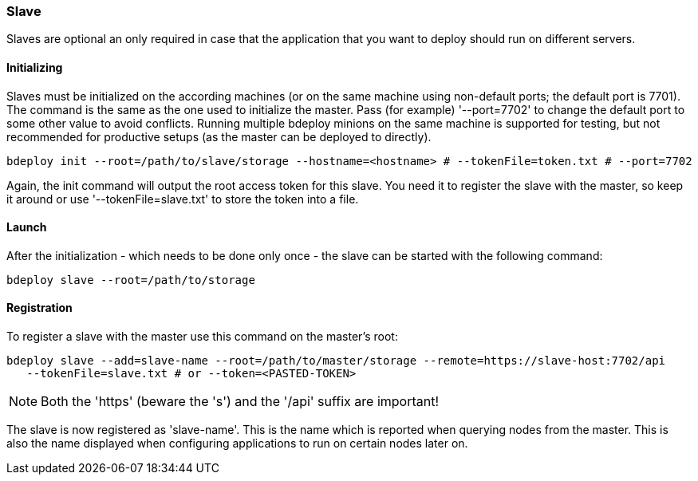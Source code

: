 === Slave

Slaves are optional an only required in case that the application that you want to deploy should run on different servers. 

==== Initializing
Slaves must be initialized on the according machines (or on the same machine using non-default ports; the default port is 7701). 
The command is the same as the one used to initialize the master. Pass (for example) '--port=7702' to change the
default port to some other value to avoid conflicts. Running multiple bdeploy minions on the same machine is
supported for testing, but not recommended for productive setups (as the master can be deployed to directly).

 bdeploy init --root=/path/to/slave/storage --hostname=<hostname> # --tokenFile=token.txt # --port=7702

Again, the init command will output the root access token for this slave. You need it to register the slave with the
master, so keep it around or use '--tokenFile=slave.txt' to store the token into a file.

==== Launch
After the initialization - which needs to be done only once - the slave can be started with the following command:

 bdeploy slave --root=/path/to/storage

==== Registration
To register a slave with the master use this command on the master's root:

 bdeploy slave --add=slave-name --root=/path/to/master/storage --remote=https://slave-host:7702/api
    --tokenFile=slave.txt # or --token=<PASTED-TOKEN>

NOTE: Both the 'https' (beware the 's') and the '/api' suffix are important!

The slave is now registered as 'slave-name'. This is the name which is reported when querying nodes from the master.
This is also the name displayed when configuring applications to run on certain nodes later on.

